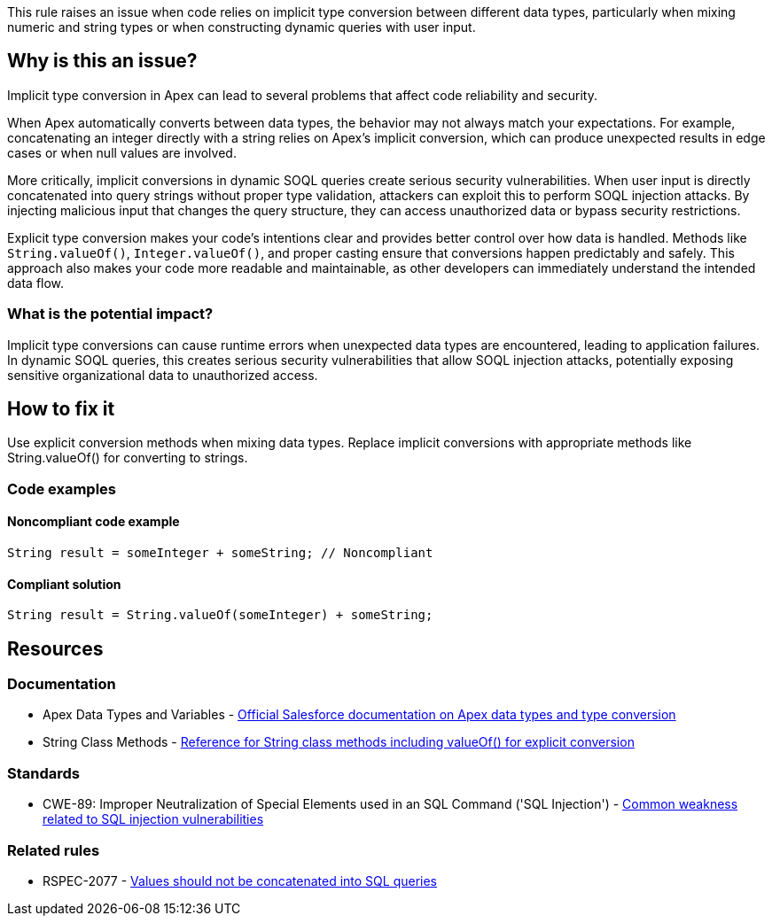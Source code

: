 This rule raises an issue when code relies on implicit type conversion between different data types, particularly when mixing numeric and string types or when constructing dynamic queries with user input.

== Why is this an issue?

Implicit type conversion in Apex can lead to several problems that affect code reliability and security.

When Apex automatically converts between data types, the behavior may not always match your expectations. For example, concatenating an integer directly with a string relies on Apex's implicit conversion, which can produce unexpected results in edge cases or when null values are involved.

More critically, implicit conversions in dynamic SOQL queries create serious security vulnerabilities. When user input is directly concatenated into query strings without proper type validation, attackers can exploit this to perform SOQL injection attacks. By injecting malicious input that changes the query structure, they can access unauthorized data or bypass security restrictions.

Explicit type conversion makes your code's intentions clear and provides better control over how data is handled. Methods like `String.valueOf()`, `Integer.valueOf()`, and proper casting ensure that conversions happen predictably and safely. This approach also makes your code more readable and maintainable, as other developers can immediately understand the intended data flow.

=== What is the potential impact?

Implicit type conversions can cause runtime errors when unexpected data types are encountered, leading to application failures. In dynamic SOQL queries, this creates serious security vulnerabilities that allow SOQL injection attacks, potentially exposing sensitive organizational data to unauthorized access.

== How to fix it

Use explicit conversion methods when mixing data types. Replace implicit conversions with appropriate methods like String.valueOf() for converting to strings.

=== Code examples

==== Noncompliant code example

[source,apex,diff-id=1,diff-type=noncompliant]
----
String result = someInteger + someString; // Noncompliant
----

==== Compliant solution

[source,apex,diff-id=1,diff-type=compliant]
----
String result = String.valueOf(someInteger) + someString;
----

== Resources

=== Documentation

 * Apex Data Types and Variables - https://developer.salesforce.com/docs/atlas.en-us.apexcode.meta/apexcode/langCon_apex_primitives.htm[Official Salesforce documentation on Apex data types and type conversion]

 * String Class Methods - https://developer.salesforce.com/docs/atlas.en-us.apexref.meta/apexref/apex_methods_system_string.htm[Reference for String class methods including valueOf() for explicit conversion]

=== Standards

 * CWE-89: Improper Neutralization of Special Elements used in an SQL Command ('SQL Injection') - https://cwe.mitre.org/data/definitions/89.html[Common weakness related to SQL injection vulnerabilities]

=== Related rules

 * RSPEC-2077 - https://rules.sonarsource.com/java/RSPEC-2077/[Values should not be concatenated into SQL queries]
